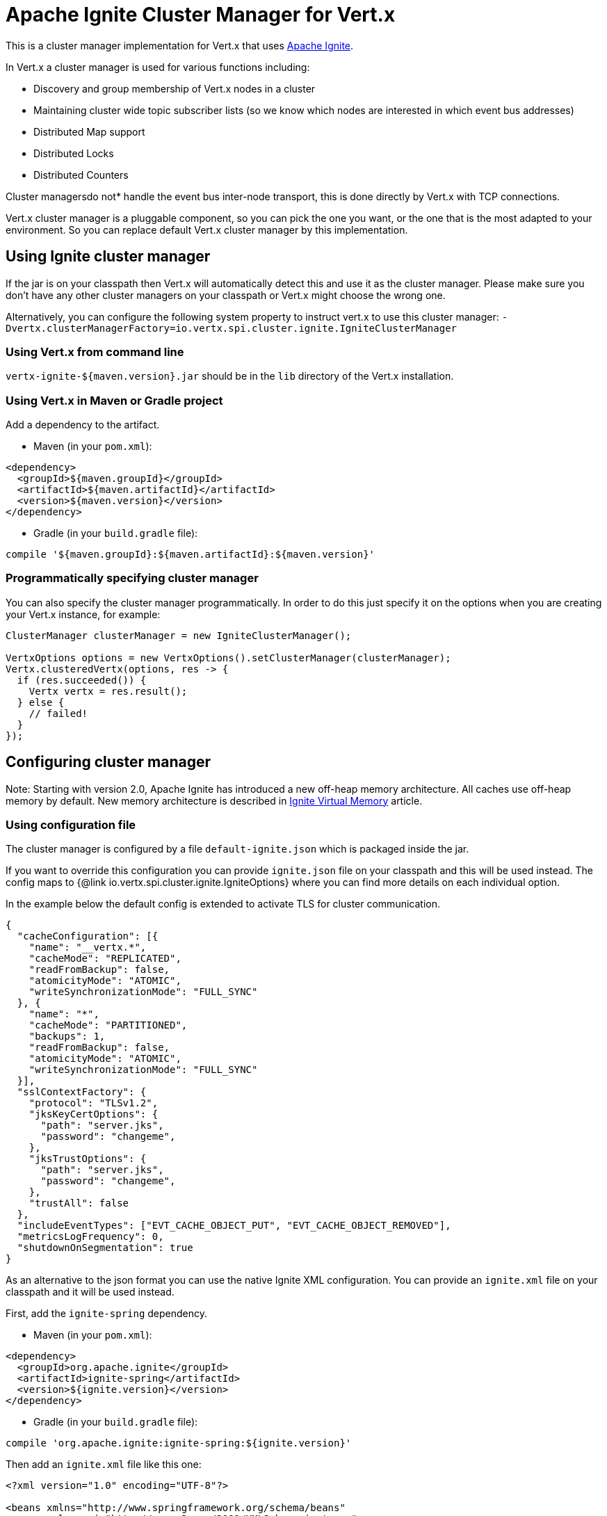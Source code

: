 = Apache Ignite Cluster Manager for Vert.x

This is a cluster manager implementation for Vert.x that uses http://ignite.apache.org/index.html[Apache Ignite].

In Vert.x a cluster manager is used for various functions including:

* Discovery and group membership of Vert.x nodes in a cluster
* Maintaining cluster wide topic subscriber lists (so we know which nodes are interested in which event bus
addresses)
* Distributed Map support
* Distributed Locks
* Distributed Counters

Cluster managersdo not* handle the event bus inter-node transport, this is done directly by Vert.x with TCP
connections.

Vert.x cluster manager is a pluggable component, so you can pick the one you want, or the one that is the most
adapted to your environment. So you can replace default Vert.x cluster manager by this implementation.

== Using Ignite cluster manager

If the jar is on your classpath then Vert.x will automatically detect this and use it as the cluster manager.
Please make sure you don’t have any other cluster managers on your classpath or Vert.x might choose the wrong one.

Alternatively, you can configure the following system property to instruct vert.x to use this cluster manager:
`-Dvertx.clusterManagerFactory=io.vertx.spi.cluster.ignite.IgniteClusterManager`

=== Using Vert.x from command line

`vertx-ignite-${maven.version}.jar` should be in the `lib` directory of the Vert.x installation.

=== Using Vert.x in Maven or Gradle project

Add a dependency to the artifact.

* Maven (in your `pom.xml`):

[source,xml,subs="+attributes"]
----
<dependency>
  <groupId>${maven.groupId}</groupId>
  <artifactId>${maven.artifactId}</artifactId>
  <version>${maven.version}</version>
</dependency>
----

* Gradle (in your `build.gradle` file):

[source,groovy,subs="+attributes"]
----
compile '${maven.groupId}:${maven.artifactId}:${maven.version}'
----

=== Programmatically specifying cluster manager

You can also specify the cluster manager programmatically. In order to do this just specify it on the options
when you are creating your Vert.x instance, for example:

[source,java]
----
ClusterManager clusterManager = new IgniteClusterManager();

VertxOptions options = new VertxOptions().setClusterManager(clusterManager);
Vertx.clusteredVertx(options, res -> {
  if (res.succeeded()) {
    Vertx vertx = res.result();
  } else {
    // failed!
  }
});
----

== Configuring cluster manager

Note: Starting with version 2.0, Apache Ignite has introduced a new off-heap memory architecture. All caches use
off-heap memory by default. New memory architecture is described in
https://apacheignite.readme.io/docs/page-memory[Ignite Virtual Memory] article.

=== Using configuration file

The cluster manager is configured by a file `default-ignite.json` which is packaged inside the jar.

If you want to override this configuration you can provide `ignite.json` file on your classpath and this will be
used instead. The config maps to {@link io.vertx.spi.cluster.ignite.IgniteOptions} where you can find more details on
each individual option.

In the example below the default config is extended to activate TLS for cluster communication.
[source,json]
----
{
  "cacheConfiguration": [{
    "name": "__vertx.*",
    "cacheMode": "REPLICATED",
    "readFromBackup": false,
    "atomicityMode": "ATOMIC",
    "writeSynchronizationMode": "FULL_SYNC"
  }, {
    "name": "*",
    "cacheMode": "PARTITIONED",
    "backups": 1,
    "readFromBackup": false,
    "atomicityMode": "ATOMIC",
    "writeSynchronizationMode": "FULL_SYNC"
  }],
  "sslContextFactory": {
    "protocol": "TLSv1.2",
    "jksKeyCertOptions": {
      "path": "server.jks",
      "password": "changeme",
    },
    "jksTrustOptions": {
      "path": "server.jks",
      "password": "changeme",
    },
    "trustAll": false
  },
  "includeEventTypes": ["EVT_CACHE_OBJECT_PUT", "EVT_CACHE_OBJECT_REMOVED"],
  "metricsLogFrequency": 0,
  "shutdownOnSegmentation": true
}
----

As an alternative to the json format you can use the native Ignite XML configuration. You can provide an `ignite.xml` file
on your classpath and it will be used instead.

First, add the `ignite-spring` dependency.

* Maven (in your `pom.xml`):

[source,xml,subs="+attributes"]
----
<dependency>
  <groupId>org.apache.ignite</groupId>
  <artifactId>ignite-spring</artifactId>
  <version>${ignite.version}</version>
</dependency>
----

* Gradle (in your `build.gradle` file):

[source,groovy,subs="+attributes"]
----
compile 'org.apache.ignite:ignite-spring:${ignite.version}'
----

Then add an `ignite.xml` file like this one:

[source,xml,subs="+attributes"]
----
<?xml version="1.0" encoding="UTF-8"?>

<beans xmlns="http://www.springframework.org/schema/beans"
       xmlns:xsi="http://www.w3.org/2001/XMLSchema-instance"
       xmlns:util="http://www.springframework.org/schema/util"
       xsi:schemaLocation="http://www.springframework.org/schema/beans
                           http://www.springframework.org/schema/beans/spring-beans.xsd
                           http://www.springframework.org/schema/util
                           http://www.springframework.org/schema/util/spring-util.xsd">

  <bean class="org.apache.ignite.configuration.IgniteConfiguration">

    <property name="discoverySpi">
      <bean class="org.apache.ignite.spi.discovery.tcp.TcpDiscoverySpi">
        <property name="ipFinder">
          <bean class="org.apache.ignite.spi.discovery.tcp.ipfinder.multicast.TcpDiscoveryMulticastIpFinder"/>
        </property>
      </bean>
    </property>

    <property name="cacheConfiguration">
      <list>
        <bean class="org.apache.ignite.configuration.CacheConfiguration">
          <property name="name" value="__vertx.*"/>
          <property name="cacheMode" value="REPLICATED"/>
          <property name="readFromBackup" value="false"/>
          <property name="atomicityMode" value="ATOMIC"/>
          <property name="writeSynchronizationMode" value="FULL_SYNC"/>
        </bean>
        <bean class="org.apache.ignite.configuration.CacheConfiguration">
          <property name="name" value="*"/>
          <property name="cacheMode" value="PARTITIONED"/>
          <property name="backups" value="1"/>
          <property name="readFromBackup" value="false"/>
          <property name="atomicityMode" value="ATOMIC"/>
          <property name="affinity">
            <bean class="org.apache.ignite.cache.affinity.rendezvous.RendezvousAffinityFunction">
              <property name="partitions" value="128"/>
            </bean>
          </property>
          <property name="writeSynchronizationMode" value="FULL_SYNC"/>
        </bean>
      </list>
    </property>

    <property name="includeEventTypes">
      <list>
        <util:constant static-field="org.apache.ignite.events.EventType.EVT_CACHE_OBJECT_PUT"/>
        <util:constant static-field="org.apache.ignite.events.EventType.EVT_CACHE_OBJECT_REMOVED"/>
      </list>
    </property>

    <property name="gridLogger">
      <bean class="io.vertx.spi.cluster.ignite.impl.VertxLogger"/>
    </property>

    <property name="metricsLogFrequency" value="0"/>
  </bean>
</beans>
----

The json format is a simplified version of the xml config described in details at
https://apacheignite.readme.io/docs[Apache Ignite documentation].

=== Configuring programmatically

You can also specify configuration programmatically:

[source,java]
----
IgniteConfiguration cfg = new IgniteConfiguration();
// Configuration code (omitted)

ClusterManager clusterManager = new IgniteClusterManager(cfg);

VertxOptions options = new VertxOptions().setClusterManager(clusterManager);
Vertx.clusteredVertx(options, res -> {
  if (res.succeeded()) {
    Vertx vertx = res.result();
  } else {
    // failed!
  }
});
----

=== Discovery and network transport configuration

The default configuration uses `TcpDiscoveryMulticastIpFinder` so you must have multicast enabled on your network.
For cases when multicast is disabled `TcpDiscoveryVmIpFinder` should be used with pre-configured list of IP addresses.
Please see http://apacheignite.readme.io/docs/cluster-config[Cluster Configuration] section
at Apache Ignite documentation for details.

== Trouble shooting clustering

If the default multicast configuration is not working here are some common causes:

=== Multicast not enabled on the machine.

By default the cluster manager is using `TcpDiscoveryMulticastIpFinder`, so IP multicasting is required,
on some systems, multicast route(s) need to be added to the routing table otherwise, the default route will be used.

Note that some systems don't consult the routing table for IP multicast routing, only for unicast routing

MacOS example:

----
# Adds a multicast route for 224.0.0.1-231.255.255.254
sudo route add -net 224.0.0.0/5 127.0.0.1

# Adds a multicast route for 232.0.0.1-239.255.255.254
sudo route add -net 232.0.0.0/5 192.168.1.3
----

Please google for more information.

=== Using wrong network interface

If you have more than one network interface on your machine (and this can also be the case if you are running
VPN software on your machine), then Apache Ignite may be using the wrong one.

To tell Ignite to use a specific interface you can provide the IP address of the interface to the
bean of `IgniteConfiguration` type using `localHost` property. For example:

----
{
  "localHost": "192.168.1.20"
}
----

When running Vert.x is in clustered mode, you should also make sure that Vert.x knows about the correct interface.
When running at the command line this is done by specifying the `cluster-host` option:

----
vertx run myverticle.js -cluster -cluster-host your-ip-address
----

Where `your-ip-address` is the same IP address you specified in the Apache Ignite configuration.

If using Vert.x programmatically you can specify this using {@link io.vertx.core.VertxOptions#getEventBusOptions().setHost(java.lang.String)}.

=== Using a VPN

This is a variation of the above case.
VPN software often works by creating a virtual network interface which often doesn't support multicast.
If you have a VPN running and you do not specify the correct interface to use in both the Ignite configuration and to Vert.x then the VPN interface may be chosen instead of the correct interface.

So, if you have a VPN running you may have to configure both the Ignite and Vert.x to use the correct interface as described in the previous section.

=== When multicast is not available

In some cases you may not be able to use multicast as it might not be available in your environment.
In that case you should configure another transport using corresponding IP finder, e.g. `TcpDiscoveryVmIpFinder` to use TCP sockets, or `TcpDiscoveryS3IpFinder` to use Amazon S3.

For more information on available Ignite transports and how to configure them please consult the
https://apacheignite.readme.io/docs/clustering[Ignite Clustering] documentation.

=== Enabling logging

When trouble-shooting clustering issues it's often useful to get some logging output from Ignite to see if it's forming a cluster properly.
You can do this (when using the default JUL logging) by adding a file called `vertx-default-jul-logging.properties` on your classpath.
This is a standard java.util.loging (JUL) configuration file.
Inside it set:

----
org.apache.ignite.level=INFO
----

and also

----
java.util.logging.ConsoleHandler.level=INFO
java.util.logging.FileHandler.level=INFO
----
